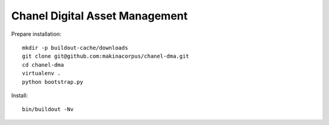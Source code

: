 Chanel Digital Asset Management
===============================

Prepare installation::

    mkdir -p buildout-cache/downloads
    git clone git@github.com:makinacorpus/chanel-dma.git
    cd chanel-dma
    virtualenv .
    python bootstrap.py

Install::

    bin/buildout -Nv
